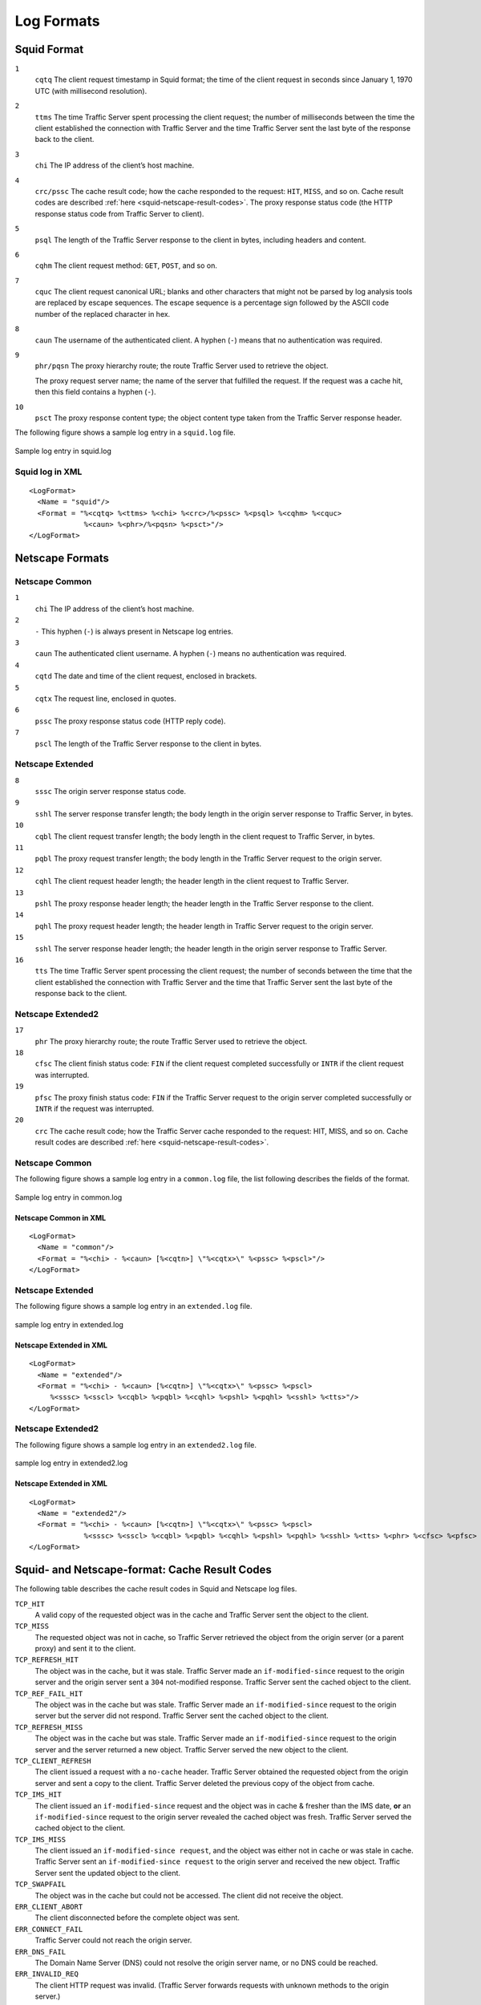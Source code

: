 .. _working-log-files-log-formats:

Log Formats
***********

.. Licensed to the Apache Software Foundation (ASF) under one
   or more contributor license agreements.  See the NOTICE file
  distributed with this work for additional information
  regarding copyright ownership.  The ASF licenses this file
  to you under the Apache License, Version 2.0 (the
  "License"); you may not use this file except in compliance
  with the License.  You may obtain a copy of the License at
 
   http://www.apache.org/licenses/LICENSE-2.0
 
  Unless required by applicable law or agreed to in writing,
  software distributed under the License is distributed on an
  "AS IS" BASIS, WITHOUT WARRANTIES OR CONDITIONS OF ANY
  KIND, either express or implied.  See the License for the
  specific language governing permissions and limitations
  under the License.

.. _log-formats-squid-format:

Squid Format
============

``1``
    ``cqtq``
    The client request timestamp in Squid format; the time of the client
    request in seconds since January 1, 1970 UTC (with millisecond
    resolution).

``2``
    ``ttms``
    The time Traffic Server spent processing the client request; the
    number of milliseconds between the time the client established the
    connection with Traffic Server and the time Traffic Server sent the
    last byte of the response back to the client.

``3``
    ``chi``
    The IP address of the client’s host machine.

``4``
    ``crc/pssc``
    The cache result code; how the cache responded to the request:
    ``HIT``, ``MISS``, and so on. Cache result codes are described
    :ref:`here <squid-netscape-result-codes>`.
    The proxy response status code (the HTTP response status code from
    Traffic Server to client).

``5``
    ``psql``
    The length of the Traffic Server response to the client in bytes,
    including headers and content.

``6``
    ``cqhm``
    The client request method: ``GET``, ``POST``, and so on.

``7``
    ``cquc``
    The client request canonical URL; blanks and other characters that
    might not be parsed by log analysis tools are replaced by escape
    sequences. The escape sequence is a percentage sign followed by the
    ASCII code number of the replaced character in hex.

``8``
    ``caun``
    The username of the authenticated client. A hyphen (``-``) means
    that no authentication was required.

``9``
    ``phr/pqsn``
    The proxy hierarchy route; the route Traffic Server used to retrieve
    the object.

    The proxy request server name; the name of the server that fulfilled
    the request. If the request was a cache hit, then this field
    contains a hyphen (``-``).

``10``
    ``psct``
    The proxy response content type; the object content type taken from
    the Traffic Server response header.

The following figure shows a sample log entry in a ``squid.log`` file.

.. figure:: ../../static/images/admin/squid_format.jpg
   :align: center
   :alt: Sample log entry in squid.log

   Sample log entry in squid.log

Squid log in XML
----------------

::

    <LogFormat>
      <Name = "squid"/>
      <Format = "%<cqtq> %<ttms> %<chi> %<crc>/%<pssc> %<psql> %<cqhm> %<cquc>
                 %<caun> %<phr>/%<pqsn> %<psct>"/>
    </LogFormat>

Netscape Formats
================

Netscape Common
---------------

``1``
    ``chi``
    The IP address of the client’s host machine.

``2``
    ``-``
    This hyphen (``-``) is always present in Netscape log entries.

``3``
    ``caun``
    The authenticated client username. A hyphen (``-``) means no
    authentication was required.

``4``
    ``cqtd``
    The date and time of the client request, enclosed in brackets.

``5``
    ``cqtx``
    The request line, enclosed in quotes.

``6``
    ``pssc``
    The proxy response status code (HTTP reply code).

``7``
    ``pscl``
    The length of the Traffic Server response to the client in bytes.

Netscape Extended
-----------------

``8``
    ``sssc``
    The origin server response status code.

``9``
    ``sshl``
    The server response transfer length; the body length in the origin
    server response to Traffic Server, in bytes.

``10``
    ``cqbl``
    The client request transfer length; the body length in the client
    request to Traffic Server, in bytes.

``11``
    ``pqbl``
    The proxy request transfer length; the body length in the Traffic
    Server request to the origin server.

``12``
    ``cqhl``
    The client request header length; the header length in the client
    request to Traffic Server.

``13``
    ``pshl``
    The proxy response header length; the header length in the Traffic
    Server response to the client.

``14``
    ``pqhl``
    The proxy request header length; the header length in Traffic Server
    request to the origin server.

``15``
    ``sshl``
    The server response header length; the header length in the origin
    server response to Traffic Server.

``16``
    ``tts``
    The time Traffic Server spent processing the client request; the
    number of seconds between the time that the client established the
    connection with Traffic Server and the time that Traffic Server sent
    the last byte of the response back to the client.

Netscape Extended2
------------------

``17``
    ``phr``
    The proxy hierarchy route; the route Traffic Server used to retrieve
    the object.

``18``
    ``cfsc``
    The client finish status code: ``FIN`` if the client request
    completed successfully or ``INTR`` if the client request was
    interrupted.

``19``
    ``pfsc``
    The proxy finish status code: ``FIN`` if the Traffic Server request
    to the origin server completed successfully or ``INTR`` if the
    request was interrupted.

``20``
    ``crc``
    The cache result code; how the Traffic Server cache responded to the
    request: HIT, MISS, and so on. Cache result codes are described
    :ref:`here <squid-netscape-result-codes>`.

Netscape Common
---------------

The following figure shows a sample log entry in a ``common.log`` file,
the list following describes the fields of the format.

.. figure:: ../../static/images/admin/netscape_common_format.jpg
   :align: center
   :alt: Sample log entry in common.log

   Sample log entry in common.log

Netscape Common in XML
~~~~~~~~~~~~~~~~~~~~~~

::

    <LogFormat>
      <Name = "common"/>
      <Format = "%<chi> - %<caun> [%<cqtn>] \"%<cqtx>\" %<pssc> %<pscl>"/>
    </LogFormat>

Netscape Extended
-----------------

The following figure shows a sample log entry in an ``extended.log``
file.

.. figure:: ../../static/images/admin/netscape_extended_format.jpg
   :align: center
   :alt: sample log entry in extended.log

   sample log entry in extended.log

Netscape Extended in XML
~~~~~~~~~~~~~~~~~~~~~~~~

::

    <LogFormat>
      <Name = "extended"/>
      <Format = "%<chi> - %<caun> [%<cqtn>] \"%<cqtx>\" %<pssc> %<pscl> 
         %<sssc> %<sscl> %<cqbl> %<pqbl> %<cqhl> %<pshl> %<pqhl> %<sshl> %<tts>"/>
    </LogFormat>

Netscape Extended2
------------------

The following figure shows a sample log entry in an ``extended2.log``
file.

.. figure:: ../../static/images/admin/netscape_extended2_format.jpg
   :align: center
   :alt: sample log entry in extended2.log

   sample log entry in extended2.log

Netscape Extended in XML
~~~~~~~~~~~~~~~~~~~~~~~~

::

    <LogFormat>
      <Name = "extended2"/>
      <Format = "%<chi> - %<caun> [%<cqtn>] \"%<cqtx>\" %<pssc> %<pscl> 
                 %<sssc> %<sscl> %<cqbl> %<pqbl> %<cqhl> %<pshl> %<pqhl> %<sshl> %<tts> %<phr> %<cfsc> %<pfsc> %<crc>"/>
    </LogFormat>

.. _squid-netscape-result-codes:

Squid- and Netscape-format: Cache Result Codes
==============================================

The following table describes the cache result codes in Squid and
Netscape log files.

``TCP_HIT``
    A valid copy of the requested object was in the cache and Traffic
    Server sent the object to the client.

``TCP_MISS``
    The requested object was not in cache, so Traffic Server retrieved
    the object from the origin server (or a parent proxy) and sent it to
    the client.

``TCP_REFRESH_HIT``
    The object was in the cache, but it was stale. Traffic Server made an 
    ``if-modified-since`` request to the origin server and the
    origin server sent a ``304`` not-modified response. Traffic
    Server sent the cached object to the client.

``TCP_REF_FAIL_HIT``
    The object was in the cache but was stale. Traffic Server made an
    ``if-modified-since`` request to the origin server but the server
    did not respond. Traffic Server sent the cached object to the
    client.

``TCP_REFRESH_MISS``
    The object was in the cache but was stale. Traffic Server made an
    ``if-modified-since`` request to the origin server and the server
    returned a new object. Traffic Server served the new object to the
    client.

``TCP_CLIENT_REFRESH``
    The client issued a request with a ``no-cache`` header. Traffic
    Server obtained the requested object from the origin server and sent
    a copy to the client. Traffic Server deleted the previous copy of
    the object from cache.

``TCP_IMS_HIT``
    The client issued an ``if-modified-since`` request and the object
    was in cache & fresher than the IMS date, **or** an
    ``if-modified-since`` request to the origin server revealed the
    cached object was fresh. Traffic Server served the cached object to
    the client.

``TCP_IMS_MISS``
    The client issued an
    ``if-modified-since request``, and the object was either not in
    cache or was stale in cache. Traffic Server sent an
    ``if-modified-since request`` to the origin server and received the
    new object. Traffic Server sent the updated object to the client.

``TCP_SWAPFAIL``
    The object was in the cache but could not be accessed. The client
    did not receive the object.

``ERR_CLIENT_ABORT``
    The client disconnected before the complete object was sent.

``ERR_CONNECT_FAIL``
    Traffic Server could not reach the origin server.

``ERR_DNS_FAIL``
    The Domain Name Server (DNS) could not resolve the origin server
    name, or no DNS could be reached.

``ERR_INVALID_REQ``
    The client HTTP request was invalid. (Traffic Server forwards
    requests with unknown methods to the origin server.)

``ERR_READ_TIMEOUT``
    The origin server did not respond to Traffic Server's request within
    the timeout interval.

``ERR_PROXY_DENIED``
    Client service was denied.

``ERR_UNKNOWN``
    The client connected, but subsequently disconnected without sending
    a request.


